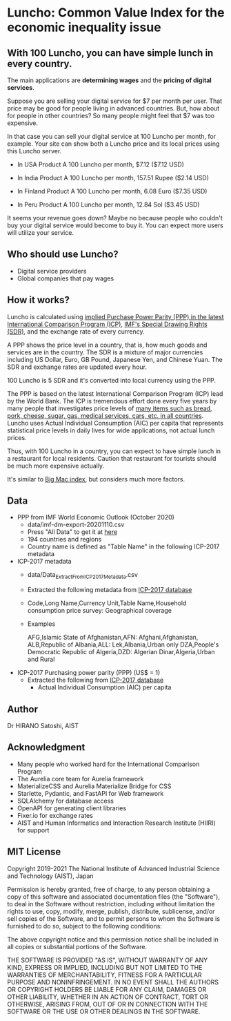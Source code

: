 * Luncho: Common Value Index for the economic inequality issue

** With 100 Luncho, you can have simple lunch in every country.

The main applications are *determining wages* and the *pricing of digital services*.

Suppose you are selling your digital service for $7 per month per user. That price may be good for
people living in advanced countries. But, how about for people in other countries? So many people
might feel that $7 was too expensive.

In that case you can sell your digital service at 100 Luncho per month, for example. Your site can
show both a Luncho price and its local prices using this Luncho server.

- In USA
  Product A  100 Luncho per month, $7.12 ($7.12 USD)

- In India
  Product A  100 Luncho per month, 157.51 Rupee ($2.14 USD)

- In Finland
  Product A  100 Luncho per month, 6.08 Euro ($7.35 USD)

- In Peru
  Product A  100 Luncho per month, 12.84 Sol ($3.45 USD)

It seems your revenue goes down? Maybe no because people who couldn't buy your digital service would
become to buy it. You can expect more users will utilize your service.


** Who should use Luncho?

- Digital service providers
- Global companies that pay wages

** How it works?

Luncho is calculated using [[https://www.worldbank.org/en/programs/icp][implied Purchase Power Parity (PPP) in the latest International
Comparison Program (ICP)]], [[https://www.imf.org/en/About/Factsheets/Sheets/2016/08/01/14/51/Special-Drawing-Right-SDR][IMF's Special Drawing Rights (SDR)]], and the exchange rate of every currency.

A PPP shows the price level in a country, that is, how much goods and services are in the
country. The SDR is a mixture of major currencies including US Dollar, Euro, GB Pound, Japanese Yen,
and Chinese Yuan. The SDR and exchange rates are updated every hour.

100 Luncho is 5 SDR and it's converted into local currency using the PPP.

The PPP is based on the latest International Comparison Program (ICP) lead by the World Bank. The
ICP is tremendous effort done every five years by many people that investigates price levels of [[https://openknowledge.worldbank.org/bitstream/handle/10986/33623/9781464815300.pdf][many
items such as bread, pork, cheese, sugar, gas, medical services, cars, etc. in all countries]]. Luncho
uses Actual Individual Consumption (AIC) per capita that represents statistical price levels in
daily lives for wide applications, not actual lunch prices.

Thus, with 100 Luncho in a country, you can expect to have simple lunch in a restaurant for local
residents. Caution that restaurant for tourists should be much more expensive actually.

It's similar to [[https://www.economist.com/big-mac-index][Big Mac index]], but considers much more factors.


** Data

- PPP from IMF World Economic Outlook (October 2020)
  - data/imf-dm-export-20201110.csv
  - Press "All Data" to get it at [[https://www.imf.org/external/datamapper/PPPEX@WEO/OEMDC/ADVEC/WEOWORLD][here]]
  - 194 countries and regions
  - Country name is defined as "Table Name" in the following ICP-2017 metadata

- ICP-2017 metadata
  - data/Data_Extract_From_ICP_2017_Metadata.csv
  - Extracted the following metadata from [[https://databank.worldbank.org/source/icp-2017?preview=on][ICP-2017 database]]
  - Code,Long Name,Currency Unit,Table Name,Household consumption price survey: Geographical coverage
  - Examples

     AFG,Islamic State of Afghanistan,AFN: Afghani,Afghanistan,
     ALB,Republic of Albania,ALL: Lek,Albania,Urban only
     DZA,People's Democratic Republic of Algeria,DZD: Algerian Dinar,Algeria,Urban and Rural

- ICP-2017 Purchasing power parity (PPP) (US$ = 1)
  - Extracted the following from [[https://databank.worldbank.org/source/icp-2017?preview=on][ICP-2017 database]]
    - Actual Individual Consumption (AIC) per capita

** Author

Dr HIRANO Satoshi, AIST

** Acknowledgment

- Many people who worked hard for the International Comparison Program
- The Aurelia core team for Aurelia framework
- MaterializeCSS and Aurelia Materialize Bridge for CSS
- Starlette, Pydantic, and FastAPI for Web framework
- SQLAlchemy for database access
- OpenAPI for generating client libraries
- Fixer.io for exchange rates
- AIST and Human Informatics and Interaction Research Institute (HIIRI) for support

** MIT License

Copyright 2019-2021 The National Institute of Advanced Industrial Science and Technology (AIST), Japan

Permission is hereby granted, free of charge, to any person obtaining a copy of this software and associated documentation files (the "Software"), to deal in the Software without restriction, including without limitation the rights to use, copy, modify, merge, publish, distribute, sublicense, and/or sell copies of the Software, and to permit persons to whom the Software is furnished to do so, subject to the following conditions:

The above copyright notice and this permission notice shall be included in all copies or substantial portions of the Software.

THE SOFTWARE IS PROVIDED "AS IS", WITHOUT WARRANTY OF ANY KIND, EXPRESS OR IMPLIED, INCLUDING BUT NOT LIMITED TO THE WARRANTIES OF MERCHANTABILITY, FITNESS FOR A PARTICULAR PURPOSE AND NONINFRINGEMENT. IN NO EVENT SHALL THE AUTHORS OR COPYRIGHT HOLDERS BE LIABLE FOR ANY CLAIM, DAMAGES OR OTHER LIABILITY, WHETHER IN AN ACTION OF CONTRACT, TORT OR OTHERWISE, ARISING FROM, OUT OF OR IN CONNECTION WITH THE SOFTWARE OR THE USE OR OTHER DEALINGS IN THE SOFTWARE.
